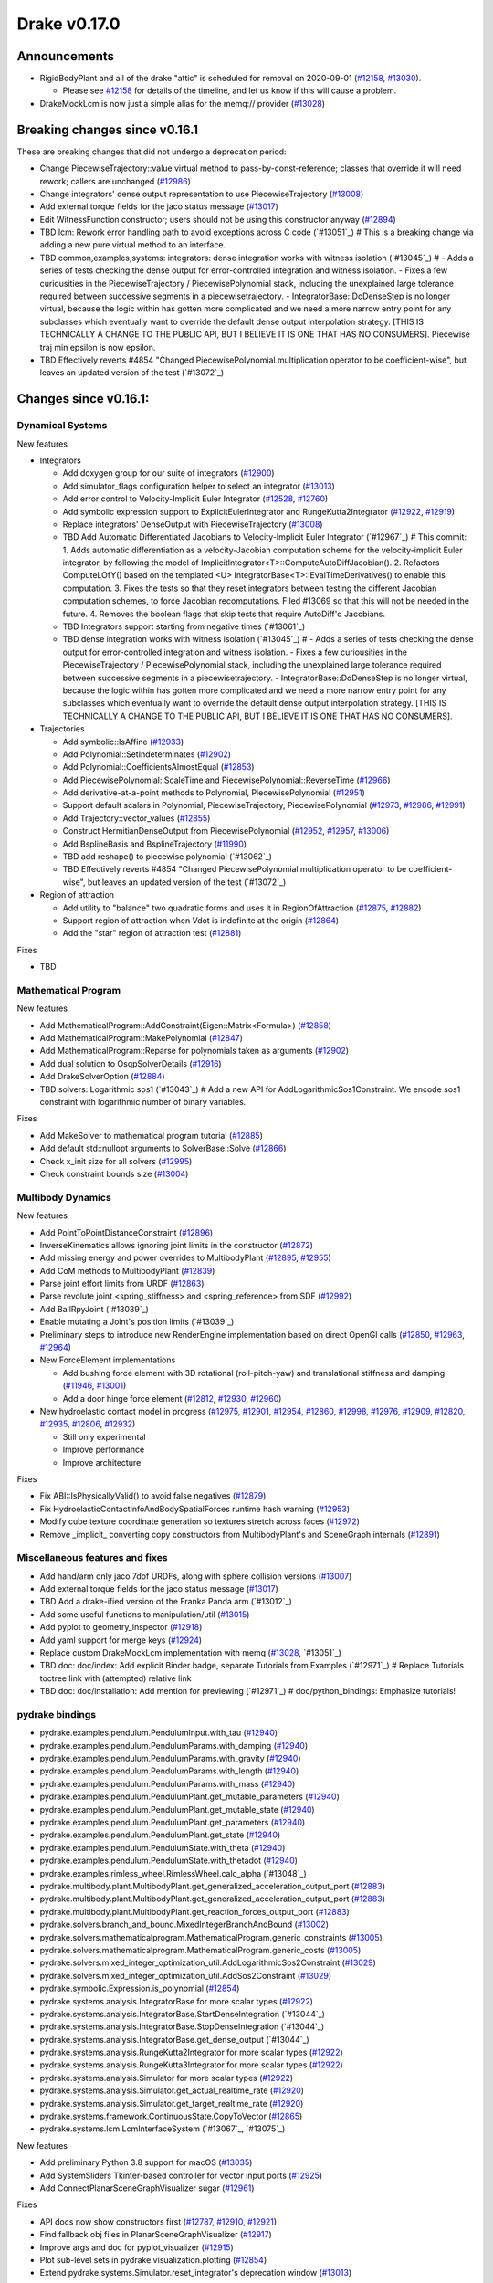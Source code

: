 *************
Drake v0.17.0
*************

Announcements
-------------

* RigidBodyPlant and all of the drake "attic" is scheduled for removal on
  2020-09-01 (`#12158`_, `#13030`_).

  * Please see `#12158`_ for details of the timeline, and let us know if this
    will cause a problem.

* DrakeMockLcm is now just a simple alias for the memq:// provider (`#13028`_)

Breaking changes since v0.16.1
------------------------------

These are breaking changes that did not undergo a deprecation period:

* Change PiecewiseTrajectory::value virtual method to pass-by-const-reference;
  classes that override it will need rework; callers are unchanged (`#12986`_)
* Change integrators' dense output representation to use PiecewiseTrajectory
  (`#13008`_)
* Add external torque fields for the jaco status message (`#13017`_)
* Edit WitnessFunction constructor; users should not be using this constructor
  anyway (`#12894`_)
* TBD lcm: Rework error handling path to avoid exceptions across C code (`#13051`_)  # This is a breaking change via adding a new pure virtual method to an interface.
* TBD common,examples,systems: integrators: dense integration works with witness isolation (`#13045`_)  # - Adds a series of tests checking the dense output for error-controlled integration and witness isolation. - Fixes a few curiousities in the PiecewiseTrajectory / PiecewisePolynomial stack, including the unexplained large tolerance required between successive segments in a piecewisetrajectory. - IntegratorBase::DoDenseStep is no longer virtual, because the logic within has gotten more complicated and we need a more narrow entry point for any subclasses which eventually want to override the default dense output interpolation strategy.  [THIS IS TECHNICALLY A CHANGE TO THE PUBLIC API, BUT I BELIEVE IT IS ONE THAT HAS NO CONSUMERS].  Piecewise traj min epsilon is now epsilon.
* TBD Effectively reverts #4854 "Changed PiecewisePolynomial multiplication operator to be coefficient-wise", but leaves an updated version of the test (`#13072`_)

Changes since v0.16.1:
----------------------

Dynamical Systems
~~~~~~~~~~~~~~~~~

New features

* Integrators

  * Add doxygen group for our suite of integrators (`#12900`_)
  * Add simulator_flags configuration helper to select an integrator (`#13013`_)
  * Add error control to Velocity-Implicit Euler Integrator (`#12528`_, `#12760`_)
  * Add symbolic expression support to ExplicitEulerIntegrator and RungeKutta2Integrator (`#12922`_, `#12919`_)
  * Replace integrators' DenseOutput with PiecewiseTrajectory (`#13008`_)
  * TBD Add Automatic Differentiated Jacobians to Velocity-Implicit Euler Integrator (`#12967`_)  # This commit: 1. Adds automatic differentiation as a velocity-Jacobian computation scheme for the velocity-implicit Euler integrator, by following the model of ImplicitIntegrator<T>::ComputeAutoDiffJacobian(). 2. Refactors ComputeLOfY() based on the templated <U> IntegratorBase<T>::EvalTimeDerivatives() to enable this computation. 3. Fixes the tests so that they reset integrators between testing the different Jacobian computation schemes, to force Jacobian recomputations. Filed #13069 so that this will not be needed in the future. 4. Removes the boolean flags that skip tests that require AutoDiff'd Jacobians.
  * TBD Integrators support starting from negative times (`#13061`_)
  * TBD dense integration works with witness isolation (`#13045`_)  # - Adds a series of tests checking the dense output for error-controlled integration and witness isolation. - Fixes a few curiousities in the PiecewiseTrajectory / PiecewisePolynomial stack, including the unexplained large tolerance required between successive segments in a piecewisetrajectory. - IntegratorBase::DoDenseStep is no longer virtual, because the logic within has gotten more complicated and we need a more narrow entry point for any subclasses which eventually want to override the default dense output interpolation strategy.  [THIS IS TECHNICALLY A CHANGE TO THE PUBLIC API, BUT I BELIEVE IT IS ONE THAT HAS NO CONSUMERS].

* Trajectories

  * Add symbolic::IsAffine (`#12933`_)
  * Add Polynomial::SetIndeterminates (`#12902`_)
  * Add Polynomial::CoefficientsAlmostEqual (`#12853`_)
  * Add PiecewisePolynomial::ScaleTime and PiecewisePolynomial::ReverseTime (`#12966`_)
  * Add derivative-at-a-point methods to Polynomial, PiecewisePolynomial (`#12951`_)
  * Support default scalars in Polynomial, PiecewiseTrajectory, PiecewisePolynomial (`#12973`_, `#12986`_, `#12991`_)
  * Add Trajectory::vector_values (`#12855`_)
  * Construct HermitianDenseOutput from PiecewisePolynomial (`#12952`_, `#12957`_, `#13006`_)
  * Add BsplineBasis and BsplineTrajectory (`#11990`_)
  * TBD add reshape() to piecewise polynomial (`#13062`_)
  * TBD Effectively reverts #4854 "Changed PiecewisePolynomial multiplication operator to be coefficient-wise", but leaves an updated version of the test (`#13072`_)

* Region of attraction

  * Add utility to "balance" two quadratic forms and uses it in RegionOfAttraction (`#12875`_, `#12882`_)
  * Support region of attraction when Vdot is indefinite at the origin (`#12864`_)
  * Add the "star" region of attraction test (`#12881`_)

Fixes

* TBD

Mathematical Program
~~~~~~~~~~~~~~~~~~~~

New features

* Add MathematicalProgram::AddConstraint(Eigen::Matrix<Formula>) (`#12858`_)
* Add MathematicalProgram::MakePolynomial (`#12847`_)
* Add MathematicalProgram::Reparse for polynomials taken as arguments (`#12902`_)
* Add dual solution to OsqpSolverDetails (`#12916`_)
* Add DrakeSolverOption (`#12884`_)
* TBD solvers: Logarithmic sos1 (`#13043`_)  # Add a new API for AddLogarithmicSos1Constraint. We encode sos1 constraint with logarithmic number of binary variables.

Fixes

* Add MakeSolver to mathematical program tutorial (`#12885`_)
* Add default std::nullopt arguments to SolverBase::Solve (`#12866`_)
* Check x_init size for all solvers (`#12995`_)
* Check constraint bounds size (`#13004`_)

Multibody Dynamics
~~~~~~~~~~~~~~~~~~

New features

* Add PointToPointDistanceConstraint (`#12896`_)
* InverseKinematics allows ignoring joint limits in the constructor (`#12872`_)
* Add missing energy and power overrides to MultibodyPlant (`#12895`_, `#12955`_)
* Add CoM methods to MultibodyPlant (`#12839`_)
* Parse joint effort limits from URDF (`#12863`_)
* Parse revolute joint <spring_stiffness> and <spring_reference> from SDF (`#12992`_)
* Add BallRpyJoint (`#13039`_)
* Enable mutating a Joint's position limits (`#13039`_)
* Preliminary steps to introduce new RenderEngine implementation based on direct OpenGl calls
  (`#12850`_, `#12963`_, `#12964`_)

* New ForceElement implementations

  * Add bushing force element with 3D rotational (roll-pitch-yaw) and translational stiffness and damping (`#11946`_, `#13001`_)
  * Add a door hinge force element (`#12812`_, `#12930`_, `#12960`_)

* New hydroelastic contact model in progress (`#12975`_, `#12901`_, `#12954`_, `#12860`_,
  `#12998`_, `#12976`_, `#12909`_, `#12820`_, `#12935`_, `#12806`_, `#12932`_)

  * Still only experimental
  * Improve performance
  * Improve architecture

Fixes

* Fix ABI::IsPhysicallyValid() to avoid false negatives (`#12879`_)
* Fix HydroelasticContactInfoAndBodySpatialForces runtime hash warning (`#12953`_)
* Modify cube texture coordinate generation so textures stretch across faces (`#12972`_)
* Remove _implicit_ converting copy constructors from MultibodyPlant's and SceneGraph internals (`#12891`_)

Miscellaneous features and fixes
~~~~~~~~~~~~~~~~~~~~~~~~~~~~~~~~

* Add hand/arm only jaco 7dof URDFs, along with sphere collision versions (`#13007`_)
* Add external torque fields for the jaco status message (`#13017`_)
* TBD Add a drake-ified version of the Franka Panda arm (`#13012`_)
* Add some useful functions to manipulation/util (`#13015`_)
* Add pyplot to geometry_inspector (`#12918`_)
* Add yaml support for merge keys (`#12924`_)
* Replace custom DrakeMockLcm implementation with memq (`#13028`_, `#13051`_)
* TBD doc: doc/index: Add explicit Binder badge, separate Tutorials from Examples (`#12971`_)  # Replace Tutorials toctree link with (attempted) relative link
* TBD doc: doc/installation: Add mention for previewing (`#12971`_)  # doc/python_bindings: Emphasize tutorials!

pydrake bindings
~~~~~~~~~~~~~~~~

* pydrake.examples.pendulum.PendulumInput.with_tau (`#12940`_)
* pydrake.examples.pendulum.PendulumParams.with_damping (`#12940`_)
* pydrake.examples.pendulum.PendulumParams.with_gravity (`#12940`_)
* pydrake.examples.pendulum.PendulumParams.with_length (`#12940`_)
* pydrake.examples.pendulum.PendulumParams.with_mass (`#12940`_)
* pydrake.examples.pendulum.PendulumPlant.get_mutable_parameters (`#12940`_)
* pydrake.examples.pendulum.PendulumPlant.get_mutable_state (`#12940`_)
* pydrake.examples.pendulum.PendulumPlant.get_parameters (`#12940`_)
* pydrake.examples.pendulum.PendulumPlant.get_state (`#12940`_)
* pydrake.examples.pendulum.PendulumState.with_theta (`#12940`_)
* pydrake.examples.pendulum.PendulumState.with_thetadot (`#12940`_)
* pydrake.examples.rimless_wheel.RimlessWheel.calc_alpha (`#13048`_)
* pydrake.multibody.plant.MultibodyPlant.get_generalized_acceleration_output_port (`#12883`_)
* pydrake.multibody.plant.MultibodyPlant.get_generalized_acceleration_output_port (`#12883`_)
* pydrake.multibody.plant.MultibodyPlant.get_reaction_forces_output_port (`#12883`_)
* pydrake.solvers.branch_and_bound.MixedIntegerBranchAndBound (`#13002`_)
* pydrake.solvers.mathematicalprogram.MathematicalProgram.generic_constraints (`#13005`_)
* pydrake.solvers.mathematicalprogram.MathematicalProgram.generic_costs (`#13005`_)
* pydrake.solvers.mixed_integer_optimization_util.AddLogarithmicSos2Constraint (`#13029`_)
* pydrake.solvers.mixed_integer_optimization_util.AddSos2Constraint (`#13029`_)
* pydrake.symbolic.Expression.is_polynomial (`#12854`_)
* pydrake.systems.analysis.IntegratorBase for more scalar types (`#12922`_)
* pydrake.systems.analysis.IntegratorBase.StartDenseIntegration (`#13044`_)
* pydrake.systems.analysis.IntegratorBase.StopDenseIntegration (`#13044`_)
* pydrake.systems.analysis.IntegratorBase.get_dense_output (`#13044`_)
* pydrake.systems.analysis.RungeKutta2Integrator for more scalar types (`#12922`_)
* pydrake.systems.analysis.RungeKutta3Integrator for more scalar types (`#12922`_)
* pydrake.systems.analysis.Simulator for more scalar types (`#12922`_)
* pydrake.systems.analysis.Simulator.get_actual_realtime_rate (`#12920`_)
* pydrake.systems.analysis.Simulator.get_target_realtime_rate (`#12920`_)
* pydrake.systems.framework.ContinuousState.CopyToVector (`#12865`_)
* pydrake.systems.lcm.LcmInterfaceSystem (`#13067`_, `#13075`_)

New features

* Add preliminary Python 3.8 support for macOS (`#13035`_)
* Add SystemSliders Tkinter-based controller for vector input ports (`#12925`_)
* Add ConnectPlanarSceneGraphVisualizer sugar (`#12961`_)

Fixes

* API docs now show constructors first (`#12787`_, `#12910`_, `#12921`_)
* Find fallback obj files in PlanarSceneGraphVisualizer (`#12917`_)
* Improve args and doc for pyplot_visualizer (`#12915`_)
* Plot sub-level sets in pydrake.visualization.plotting (`#12854`_)
* Extend pydrake.systems.Simulator.reset_integrator's deprecation window (`#13013`_)

Build system and dependencies
~~~~~~~~~~~~~~~~~~~~~~~~~~~~~

* Use Python 3.8 on macOS (`#13031`_)
* Add new dependency on libx11-dev on Ubuntu; no change on macOS (`#12862`_)
* Add new dependency on ros_xacro (`#13022`_)
* Upgrade bazel_skylib to latest release 0.9.0 (`#12978`_)
* Upgrade buildifier to latest release 2.2.1 (`#12977`_)
* Upgrade dreal to latest release 4.20.03.4 (`#12905`_)
* Upgrade ghc_filesystem to latest release 1.3.2 (`#12979`_)
* Upgrade meshcat to latest commit (`#12993`_)
* Upgrade meshcat_python to latest commit (`#12993`_)
* Upgrade pybind11 to latest commit (`#13027`_, `#13044`_)
* Upgrade rules_pkg to latest release 0.2.5 (`#12978`_)
* Upgrade rules_python to latest commit (`#12978`_)
* Annotate repository rules with configure=True (`#12988`_)
* Fix macOS cask rename for DejaVu fonts (`#13070`_)
* Fix drake_bazel_installed use in docker (`#13016`_)
* Fix pkg-config problems on macOS (`#13019`_)

Newly-deprecated APIs
~~~~~~~~~~~~~~~~~~~~~

* ::Polynomial<T> (`#12946`_)

  * Use drake::Polynomial.

* ::Polynomiald (`#12946`_)

  * Use drake::Polynomiald.

* ::TrigPoly<T> (`#12946`_)

  * Use drake::TrigPoly.

* ::TrigPolyd (`#12946`_)

  * Use drake::TrigPolyd.

* :: VectorXPoly (`#12946`_)

  * Use drake::VectorXPoly.

* ::VectorXTrigPoly (`#12946`_)

  * Use drake::VectorXTrigPoly.

* drake::systems::AntiderivativeFunction::SpecifiedValues (`#12931`_)

  * Use drake::systems::AntiderivativeFunction::IntegrableFunctionContext.

* drake::symbolic::Expression::ToPolynomial (`#12950`_)

  * Use drake::Polynomial::FromExpression.

* drake::systems::InitialValueProblem::SpecifiedValues (`#12931`_)

  * Use drake::systems::InitialValueProblem::OdeContext.

* drake::systems::InitialValueProblem::ODEFunction (`#12931`_)

  * Use drake::systems::InitialValueProblem::OdeFunction.

* drake::systems::ScalarInitialValueProblem::SpecifiedValues (`#12931`_)

  * Use drake::systems::InitialValueProblem::ScalarOdeContext.

* drake::systems::ScalarInitialValueProblem::ScalarODEFunction (`#12931`_)

  * Use drake::systems::ScalarInitialValueProblem::ScalarOdeFunction.

* drake::trajectories::PiecewisePolynomial::Cubic (`#12939`_)

  * Use drake::trajectories::PiecewisePolynomial::CubicWithContinuousSecondDerivatives or drake::trajectories::PiecewisePolynomial::CubicHermite.

* drake::trajectories::PiecewisePolynomial::Pchip (`#12939`_)

  * Use drake::trajectories::PiecewisePolynomial::CubicShapePreserving.

* drake::trajectories::PiecewisePolynomial<T>::PolynomialType (`#12991`_)

  * Use drake::trajectories::Polynomial<T>.

* drake::trajectories::PiecewiseQuaternionSlerp::get_quaternion_knots (`#12939`_)

  * Use drake::trajectories::PiecewiseQuaternionSlerp::get_quaternion_samples.

Removal of deprecated items
~~~~~~~~~~~~~~~~~~~~~~~~~~~

* drake::common::NewPythonVariable (`#12442`_, `#12974`_)
* pydrake.systems.pyplot_visualizer.PyPlotVisualizer.start_recording(show) (`#12974`_)

Notes
-----

This release provides `pre-compiled binaries
<https://github.com/RobotLocomotion/drake/releases/tag/v0.17.0>`__ named
``drake-TBD-{bionic|mac}.tar.gz``. See
https://drake.mit.edu/from_binary.html#nightly-releases for instructions on
how to use them.

Drake binary releases incorporate a pre-compiled version of `SNOPT
<https://ccom.ucsd.edu/~optimizers/solvers/snopt/>`__ as part of the
`Mathematical Program toolbox
<https://drake.mit.edu/doxygen_cxx/group__solvers.html>`__. Thanks to
Philip E. Gill and Elizabeth Wong for their kind support.

.. _#11946: https://github.com/RobotLocomotion/drake/pull/11946
.. _#11990: https://github.com/RobotLocomotion/drake/pull/11990
.. _#12158: https://github.com/RobotLocomotion/drake/pull/12158
.. _#12442: https://github.com/RobotLocomotion/drake/pull/12442
.. _#12528: https://github.com/RobotLocomotion/drake/pull/12528
.. _#12760: https://github.com/RobotLocomotion/drake/pull/12760
.. _#12787: https://github.com/RobotLocomotion/drake/pull/12787
.. _#12806: https://github.com/RobotLocomotion/drake/pull/12806
.. _#12812: https://github.com/RobotLocomotion/drake/pull/12812
.. _#12820: https://github.com/RobotLocomotion/drake/pull/12820
.. _#12839: https://github.com/RobotLocomotion/drake/pull/12839
.. _#12847: https://github.com/RobotLocomotion/drake/pull/12847
.. _#12850: https://github.com/RobotLocomotion/drake/pull/12850
.. _#12853: https://github.com/RobotLocomotion/drake/pull/12853
.. _#12854: https://github.com/RobotLocomotion/drake/pull/12854
.. _#12855: https://github.com/RobotLocomotion/drake/pull/12855
.. _#12858: https://github.com/RobotLocomotion/drake/pull/12858
.. _#12860: https://github.com/RobotLocomotion/drake/pull/12860
.. _#12862: https://github.com/RobotLocomotion/drake/pull/12862
.. _#12863: https://github.com/RobotLocomotion/drake/pull/12863
.. _#12864: https://github.com/RobotLocomotion/drake/pull/12864
.. _#12865: https://github.com/RobotLocomotion/drake/pull/12865
.. _#12866: https://github.com/RobotLocomotion/drake/pull/12866
.. _#12872: https://github.com/RobotLocomotion/drake/pull/12872
.. _#12875: https://github.com/RobotLocomotion/drake/pull/12875
.. _#12879: https://github.com/RobotLocomotion/drake/pull/12879
.. _#12881: https://github.com/RobotLocomotion/drake/pull/12881
.. _#12882: https://github.com/RobotLocomotion/drake/pull/12882
.. _#12883: https://github.com/RobotLocomotion/drake/pull/12883
.. _#12884: https://github.com/RobotLocomotion/drake/pull/12884
.. _#12885: https://github.com/RobotLocomotion/drake/pull/12885
.. _#12891: https://github.com/RobotLocomotion/drake/pull/12891
.. _#12894: https://github.com/RobotLocomotion/drake/pull/12894
.. _#12895: https://github.com/RobotLocomotion/drake/pull/12895
.. _#12896: https://github.com/RobotLocomotion/drake/pull/12896
.. _#12900: https://github.com/RobotLocomotion/drake/pull/12900
.. _#12901: https://github.com/RobotLocomotion/drake/pull/12901
.. _#12902: https://github.com/RobotLocomotion/drake/pull/12902
.. _#12905: https://github.com/RobotLocomotion/drake/pull/12905
.. _#12909: https://github.com/RobotLocomotion/drake/pull/12909
.. _#12910: https://github.com/RobotLocomotion/drake/pull/12910
.. _#12915: https://github.com/RobotLocomotion/drake/pull/12915
.. _#12916: https://github.com/RobotLocomotion/drake/pull/12916
.. _#12917: https://github.com/RobotLocomotion/drake/pull/12917
.. _#12918: https://github.com/RobotLocomotion/drake/pull/12918
.. _#12919: https://github.com/RobotLocomotion/drake/pull/12919
.. _#12920: https://github.com/RobotLocomotion/drake/pull/12920
.. _#12921: https://github.com/RobotLocomotion/drake/pull/12921
.. _#12922: https://github.com/RobotLocomotion/drake/pull/12922
.. _#12924: https://github.com/RobotLocomotion/drake/pull/12924
.. _#12925: https://github.com/RobotLocomotion/drake/pull/12925
.. _#12930: https://github.com/RobotLocomotion/drake/pull/12930
.. _#12931: https://github.com/RobotLocomotion/drake/pull/12931
.. _#12932: https://github.com/RobotLocomotion/drake/pull/12932
.. _#12933: https://github.com/RobotLocomotion/drake/pull/12933
.. _#12935: https://github.com/RobotLocomotion/drake/pull/12935
.. _#12939: https://github.com/RobotLocomotion/drake/pull/12939
.. _#12940: https://github.com/RobotLocomotion/drake/pull/12940
.. _#12946: https://github.com/RobotLocomotion/drake/pull/12946
.. _#12950: https://github.com/RobotLocomotion/drake/pull/12950
.. _#12951: https://github.com/RobotLocomotion/drake/pull/12951
.. _#12952: https://github.com/RobotLocomotion/drake/pull/12952
.. _#12953: https://github.com/RobotLocomotion/drake/pull/12953
.. _#12954: https://github.com/RobotLocomotion/drake/pull/12954
.. _#12955: https://github.com/RobotLocomotion/drake/pull/12955
.. _#12957: https://github.com/RobotLocomotion/drake/pull/12957
.. _#12960: https://github.com/RobotLocomotion/drake/pull/12960
.. _#12961: https://github.com/RobotLocomotion/drake/pull/12961
.. _#12963: https://github.com/RobotLocomotion/drake/pull/12963
.. _#12964: https://github.com/RobotLocomotion/drake/pull/12964
.. _#12966: https://github.com/RobotLocomotion/drake/pull/12966
.. _#12972: https://github.com/RobotLocomotion/drake/pull/12972
.. _#12973: https://github.com/RobotLocomotion/drake/pull/12973
.. _#12974: https://github.com/RobotLocomotion/drake/pull/12974
.. _#12975: https://github.com/RobotLocomotion/drake/pull/12975
.. _#12976: https://github.com/RobotLocomotion/drake/pull/12976
.. _#12977: https://github.com/RobotLocomotion/drake/pull/12977
.. _#12978: https://github.com/RobotLocomotion/drake/pull/12978
.. _#12979: https://github.com/RobotLocomotion/drake/pull/12979
.. _#12986: https://github.com/RobotLocomotion/drake/pull/12986
.. _#12988: https://github.com/RobotLocomotion/drake/pull/12988
.. _#12991: https://github.com/RobotLocomotion/drake/pull/12991
.. _#12992: https://github.com/RobotLocomotion/drake/pull/12992
.. _#12993: https://github.com/RobotLocomotion/drake/pull/12993
.. _#12995: https://github.com/RobotLocomotion/drake/pull/12995
.. _#12998: https://github.com/RobotLocomotion/drake/pull/12998
.. _#13001: https://github.com/RobotLocomotion/drake/pull/13001
.. _#13002: https://github.com/RobotLocomotion/drake/pull/13002
.. _#13004: https://github.com/RobotLocomotion/drake/pull/13004
.. _#13005: https://github.com/RobotLocomotion/drake/pull/13005
.. _#13006: https://github.com/RobotLocomotion/drake/pull/13006
.. _#13007: https://github.com/RobotLocomotion/drake/pull/13007
.. _#13008: https://github.com/RobotLocomotion/drake/pull/13008
.. _#13013: https://github.com/RobotLocomotion/drake/pull/13013
.. _#13015: https://github.com/RobotLocomotion/drake/pull/13015
.. _#13016: https://github.com/RobotLocomotion/drake/pull/13016
.. _#13017: https://github.com/RobotLocomotion/drake/pull/13017
.. _#13019: https://github.com/RobotLocomotion/drake/pull/13019
.. _#13022: https://github.com/RobotLocomotion/drake/pull/13022
.. _#13028: https://github.com/RobotLocomotion/drake/pull/13028
.. _#13029: https://github.com/RobotLocomotion/drake/pull/13029
.. _#13030: https://github.com/RobotLocomotion/drake/pull/13030
.. _#13035: https://github.com/RobotLocomotion/drake/pull/13035

..
  Current oldest_commit b2293bc15d192473dbe76e48e9861c860c739549 (inclusive).
  Current newest_commit a3bcb50db2674dccb3904e3e23bf7548b26284a0 (inclusive).
